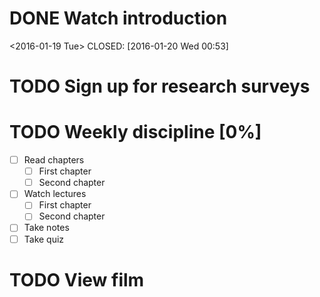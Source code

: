 #+CATEGORY: MKTG 409
* DONE Watch introduction
<2016-01-19 Tue>
CLOSED: [2016-01-20 Wed 00:53]
* TODO Sign up for research surveys
SCHEDULED: <2016-01-27 Mon +1w>
* TODO Weekly discipline [0%]
SCHEDULED: <2016-01-22 Fri +1w>
- [ ] Read chapters
  - [ ] First chapter
  - [ ] Second chapter
- [ ] Watch lectures
  - [ ] First chapter
  - [ ] Second chapter
- [ ] Take notes
- [ ] Take quiz
* TODO View film
SCHEDULED: <2016-02-01 Thu +1m>
